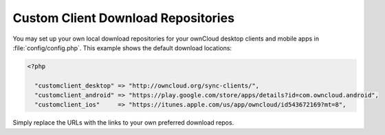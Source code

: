 ===================================
Custom Client Download Repositories
===================================

You may set up your own local download repositories for your ownCloud desktop 
clients and mobile apps in :file:`config/config.php`. This example shows 
the default download locations:

.. code-block:: php

  <?php

    "customclient_desktop" => "http://owncloud.org/sync-clients/",
    "customclient_android" => "https://play.google.com/store/apps/details?id=com.owncloud.android",
    "customclient_ios"     => "https://itunes.apple.com/us/app/owncloud/id543672169?mt=8",

Simply replace the URLs with the links to your own preferred download repos.